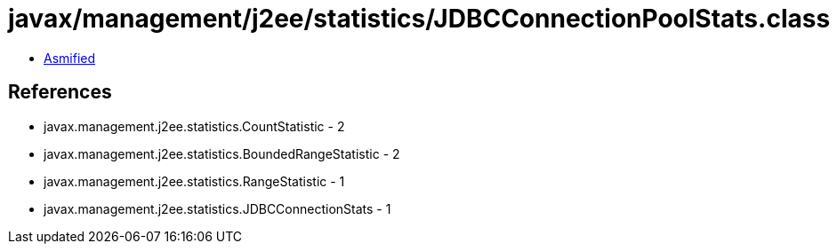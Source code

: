 = javax/management/j2ee/statistics/JDBCConnectionPoolStats.class

 - link:JDBCConnectionPoolStats-asmified.java[Asmified]

== References

 - javax.management.j2ee.statistics.CountStatistic - 2
 - javax.management.j2ee.statistics.BoundedRangeStatistic - 2
 - javax.management.j2ee.statistics.RangeStatistic - 1
 - javax.management.j2ee.statistics.JDBCConnectionStats - 1
